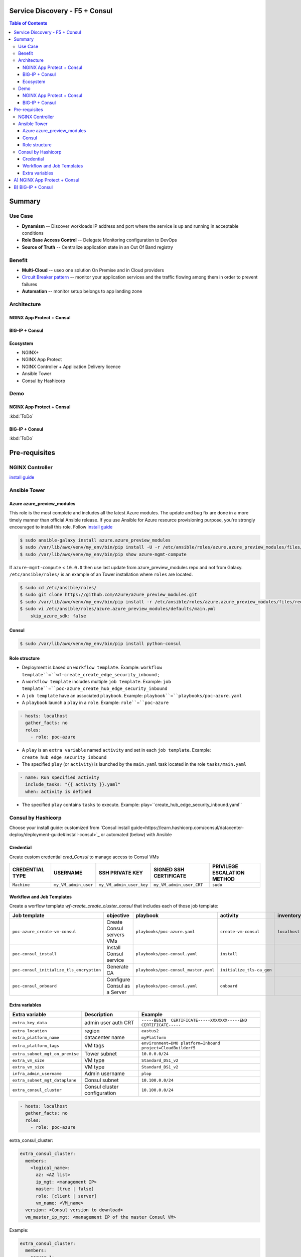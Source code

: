 Service Discovery - F5 + Consul
==================================================
.. contents:: Table of Contents

Summary
==================================================
Use Case
###############
- **Dynamism** -- Discover workloads IP address and port where the service is up and running in acceptable conditions
- **Role Base Access Control** -- Delegate Monitoring configuration to DevOps
- **Source of Truth** -- Centralize application state in an Out Of Band registry

Benefit
###############
- **Multi-Cloud** -- useo one solution On Premise and in Cloud providers
- `Circuit Breaker pattern <https://www.nginx.com/blog/microservices-reference-architecture-nginx-circuit-breaker-pattern/>`_ -- monitor your application services and the traffic flowing among them in order to prevent failures
- **Automation** -- monitor setup belongs to app landing zone

Architecture
###############
NGINX App Protect + Consul
*********************
.. figure:: _figure/Architecture_Consul_NGINX.png

BIG-IP + Consul
*********************
.. figure:: _figure/Architecture_Consul_BIG-IP.png

Ecosystem
*********************
- NGINX+
- NGINX App Protect
- NGINX Controller + Application Delivery licence
- Ansible Tower
- Consul by Hashicorp

Demo
###############
NGINX App Protect + Consul
**************************
:kbd:`ToDo`

.. raw:: html

    <a href="http://www.youtube.com/watch?v=wqIGWfW5Dmo"><img src="http://img.youtube.com/vi/wqIGWfW5Dmo/0.jpg" width="600" height="400" title="Automate an Application deployment" alt="Automate an Application deployment"></a>

BIG-IP + Consul
*********************
:kbd:`ToDo`

.. raw:: html

    <a href="http://www.youtube.com/watch?v=wqIGWfW5Dmo"><img src="http://img.youtube.com/vi/wqIGWfW5Dmo/0.jpg" width="600" height="400" title="Automate an Application deployment" alt="Automate an Application deployment"></a>


Pre-requisites
==============

NGINX Controller
##############
`install guide <https://github.com/MattDierick/docker-nginx-controller>`_

Ansible Tower
##############

Azure azure_preview_modules
***************************
This role is the most complete and includes all the latest Azure modules. The update and bug fix are done in a more timely manner than official Ansible release.
If you use Ansible for Azure resource provisioning purpose, you're strongly encouraged to install this role.
Follow `install guide <https://github.com/Azure/azure_preview_modules>`_

.. code:: bash

    $ sudo ansible-galaxy install azure.azure_preview_modules
    $ sudo /var/lib/awx/venv/my_env/bin/pip install -U -r /etc/ansible/roles/azure.azure_preview_modules/files/requirements-azure.txt
    $ sudo /var/lib/awx/venv/my_env/bin/pip show azure-mgmt-compute

If ``azure-mgmt-compute`` < ``10.0.0`` then use last update from azure_preview_modules repo and not from Galaxy.
``/etc/ansible/roles/`` is an example of an Tower installation where ``roles`` are located.

.. code:: bash

    $ sudo cd /etc/ansible/roles/
    $ sudo git clone https://github.com/Azure/azure_preview_modules.git
    $ sudo /var/lib/awx/venv/my_env/bin/pip install -r /etc/ansible/roles/azure.azure_preview_modules/files/requirements-azure.txt
    $ sudo vi /etc/ansible/roles/azure.azure_preview_modules/defaults/main.yml
        skip_azure_sdk: false

Consul
***************************

.. code:: bash

    $ sudo /var/lib/awx/venv/my_env/bin/pip install python-consul

Role structure
**************
- Deployment is based on ``workflow template``. Example: ``workflow template``=``wf-create_create_edge_security_inbound`` ;
- A ``workflow template`` includes multiple ``job template``. Example: ``job template``=``poc-azure_create_hub_edge_security_inbound``
- A ``job template`` have an associated ``playbook``. Example: ``playbook``=``playbooks/poc-azure.yaml``
- A ``playbook`` launch a ``play`` in a ``role``. Example: ``role``=``poc-azure``

.. code:: yaml

    - hosts: localhost
      gather_facts: no
      roles:
        - role: poc-azure

- A ``play`` is an ``extra variable`` named ``activity`` and set in each ``job template``. Example: ``create_hub_edge_security_inbound``
- The specified ``play`` (or ``activity``) is launched by the ``main.yaml`` task located in the role ``tasks/main.yaml``

.. code:: yaml

    - name: Run specified activity
      include_tasks: "{{ activity }}.yaml"
      when: activity is defined

- The specified ``play`` contains ``tasks`` to execute. Example: play=``create_hub_edge_security_inbound.yaml``

Consul by Hashicorp
###################
Choose your install guide: customized from `Consul install guide<https://learn.hashicorp.com/consul/datacenter-deploy/deployment-guide#install-consul>`_ or automated (below) with Ansible

Credential
**************************
Create custom credential `cred_Consul` to manage access to Consul VMs

=====================================================   =============================================       =============================================   =============================================   =============================================
CREDENTIAL TYPE                                            USERNAME                                           SSH PRIVATE KEY                                        SIGNED SSH CERTIFICATE                                        PRIVILEGE ESCALATION METHOD
=====================================================   =============================================       =============================================   =============================================   =============================================
``Machine``                                             ``my_VM_admin_user``                                ``my_VM_admin_user_key``                        ``my_VM_admin_user_CRT``                        ``sudo``
=====================================================   =============================================       =============================================   =============================================   =============================================

Workflow and Job Templates
**************************
Create a worflow template `wf-create_create_cluster_consul` that includes each of those job template:

=============================================================   =============================================       =============================================   =============================================   =============================================   =============================================   =============================================
Job template                                                    objective                                           playbook                                        activity                                        inventory                                       limit                                           credential
=============================================================   =============================================       =============================================   =============================================   =============================================   =============================================   =============================================
``poc-azure_create-vm-consul``                                  Create Consul servers VMs                           ``playbooks/poc-azure.yaml``                    ``create-vm-consul``                            ``localhost``                                   ``localhost``                                   ``my_azure_credential``
``poc-consul_install``                                          Install Consul service                              ``playbooks/poc-consul.yaml``                   ``install``                                                                                                                                     ``cred_Consul``
``poc-consul_initialize_tls_encryption``                        Generate CA                                         ``playbooks/poc-consul_master.yaml``            ``initialize_tls-ca_gen``                                                                                                                       ``cred_Consul``
``poc-consul_onboard``                                          Configure Consul as a Server                        ``playbooks/poc-consul.yaml``                   ``onboard``                                                                                                                                     ``cred_Consul``
=============================================================   =============================================       =============================================   =============================================   =============================================   =============================================   =============================================

Extra variables
**************************
==============================================  =============================================   ================================================================================================================================================================================================================
Extra variable                                  Description                                     Example
==============================================  =============================================   ================================================================================================================================================================================================================
``extra_key_data``                              admin user auth CRT                             ``-----BEGIN  CERTIFICATE-----XXXXXXX-----END CERTIFICATE-----``
``extra_location``                              region                                          ``eastus2``
``extra_platform_name``                         datacenter name                                 ``myPlatform``
``extra_platform_tags``                         VM tags                                         ``environment=DMO platform=Inbound project=CloudBuilderf5``
``extra_subnet_mgt_on_premise``                 Tower subnet                                    ``10.0.0.0/24``
``extra_vm_size``                               VM type                                         ``Standard_DS1_v2``
``extra_vm_size``                               VM type                                         ``Standard_DS1_v2``
``infra_admin_username``                        Admin username                                  ``plop``
``extra_subnet_mgt_dataplane``                  Consul subnet                                   ``10.100.0.0/24``
``extra_consul_cluster``                        Consul cluster configuration                    ``10.100.0.0/24``
==============================================  =============================================   ================================================================================================================================================================================================================



.. code:: yaml

    - hosts: localhost
      gather_facts: no
      roles:
        - role: poc-azure


extra_consul_cluster:

.. code:: yaml

    extra_consul_cluster:
      members:
        <logical_name>:
          az: <AZ list>
          ip_mgt: <management IP>
          master: [true | false]
          role: [client | server]
          vm_name: <VM_name>
      version: <Consul version to download>
      vm_master_ip_mgt: <management IP of the master Consul VM>

Example:

.. code:: yaml

    extra_consul_cluster:
      members:
        server-1:
          az:
            - 1
          ip_mgt: 10.100.0.60
          master: true
          role: server
          vm_name: consul-server-1
        server-2:
          az:
            - 2
          ip_mgt: 10.100.0.61
          master: false
          role: server
          vm_name: consul-server-2
      version: 1.8.4
      vm_master_ip_mgt: 10.100.0.60

A) NGINX App Protect + Consul
==================================================

:kbd:`ToDo`

Create and launch a workflow template ``wf-create-app_inbound_nginx_controller_nap`` that includes those Job templates in this order:

=============================================================   =============================================       =============================================   =============================================   =============================================   =============================================   =============================================
Job template                                                    objective                                           playbook                                        activity                                        inventory                                       limit                                           credential
=============================================================   =============================================       =============================================   =============================================   =============================================   =============================================   =============================================
``poc-nginx_controller-login``                                  GET authentication token                            ``playbooks/poc-nginx_controller.yaml``         ``login``                                       ``localhost``                                   ``localhost``
``poc-nginx_controller-create_environment``                     Create an environment                               ``playbooks/poc-nginx_controller.yaml``         ``create_environment``                          ``localhost``                                   ``localhost``
``poc-azure_get-vmss-facts-credential_set``                     Get info of NGINX VMSS                              ``playbooks/poc-azure.yaml``                    ``get-vmss-facts``                              ``my_project``                                  ``localhost``                                   ``my_azure_credential``
``poc-nginx_controller-create_gw_app_component_vmss_north``     Create App on North GW / WAF                        ``playbooks/poc-nginx_controller.yaml``         ``create_gw_app_component_vmss_north``          `localhost``                                    ``localhost``
``wf-nginx_managed-nap_update_waf_policy``                      Apply WAF policies                                  ``workflow`` see use case (C)
=============================================================   =============================================       =============================================   =============================================   =============================================   =============================================   =============================================

==============================================  =============================================   ================================================================================================================================================================================================================
Extra variable                                  Description                                     Example
==============================================  =============================================   ================================================================================================================================================================================================================
``extra_project_name``                          Project name                                    ``CloudBuilderf5``
``extra_vmss_name``                             NGINX VMSS name                                 ``myWAFcluster``
``extra_platform_name``                         Consul DataCenter name                          ``Inbound``
``extra_app_protect_monitor_ip``                Remote syslog server IP (Kibana, SIEM...)       ``10.0.0.20``
``extra_app_protect_monitor_port``              Remote syslog server port (Kibana, SIEM...)     ``5144``
``extra_nap_repo``                              WAF policy repo managed by SecOps               ``https://github.com/nergalex/f5-nap-policies.git``
``extra_consul_path_source_of_truth``           Consul key path                                 ``poc_f5/inbound/nap``
``extra_consul_path_lookup``                    Consul key | server names to protect            ``server_names``
``extra_consul_agent_ip``                       Consul server IP                                ``10.100.0.60``
``extra_consul_agent_port``                     Consul server port                              ``8500``
``extra_consul_agent_scheme``                   Consul server scheme                            ``http``
``extra_consul_datacenter``                     Consul datacenter                               ``Inbound``
``extra_app``                                   App specification                               see below
``extra_nginx_controller_ip``                                                                   ``10.0.0.38``
``extra_nginx_controller_password``                                                             ``Cha4ngMe!``
``extra_nginx_controller_username``                                                             ``admin@acme.com``
==============================================  =============================================   ================================================================================================================================================================================================================

``extra_app`` structure, also stored as is in Consul:

.. code:: yaml

    extra_app:
      components:
        - name: north
          type: adc
          uri: /
          workloads:
            - 'http://10.12.1.4:81'
      domain: f5app.dev
      environment: PROD
      name: webmap
      tls:
        crt: "-----BEGIN CERTIFICATE-----\r\n...\r\n...\r\n-----END CERTIFICATE-----"
        key: "-----BEGIN RSA PRIVATE KEY-----\r\n...-----END RSA PRIVATE KEY-----"


B) BIG-IP + Consul
==================================================

:kbd:`ToDo`







